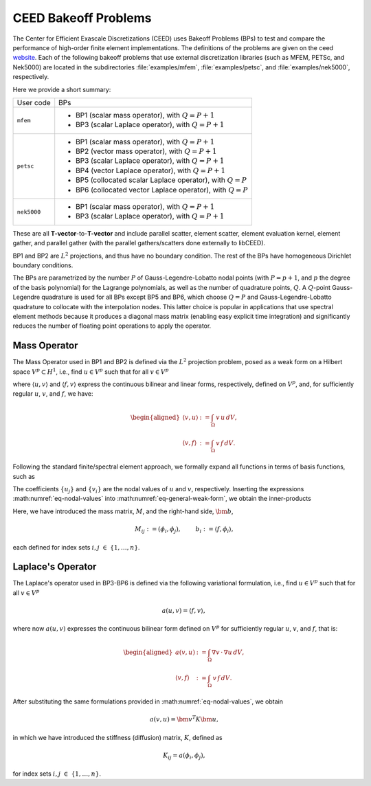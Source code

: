 .. _bps:

CEED Bakeoff Problems
========================================

The Center for Efficient Exascale Discretizations (CEED) uses Bakeoff Problems (BPs)
to test and compare the performance of high-order finite element implementations. The
definitions of the problems are given on the ceed
`website <https://ceed.exascaleproject.org/bps/>`_. Each of the following bakeoff
problems that use external discretization libraries (such as MFEM, PETSc, and Nek5000)
are located in the subdirectories :file:`examples/mfem`, :file:`examples/petsc`, and
:file:`examples/nek5000`, respectively.

Here we provide a short summary:

+-------------------------+----------------------------------------------------------------+
| User code               | BPs                                                            |
+-------------------------+----------------------------------------------------------------+
|                         | - BP1 (scalar mass operator), with :math:`Q=P+1`               |
| ``mfem``                | - BP3 (scalar Laplace operator), with :math:`Q=P+1`            |
+-------------------------+----------------------------------------------------------------+
|                         | - BP1 (scalar mass operator), with :math:`Q=P+1`               |
|                         | - BP2 (vector mass operator), with :math:`Q=P+1`               |
|                         | - BP3 (scalar Laplace operator), with :math:`Q=P+1`            |
| ``petsc``               | - BP4 (vector Laplace operator), with :math:`Q=P+1`            |
|                         | - BP5 (collocated scalar Laplace operator), with :math:`Q=P`   |
|                         | - BP6 (collocated vector Laplace operator), with :math:`Q=P`   |
+-------------------------+----------------------------------------------------------------+
|                         | - BP1 (scalar mass operator), with :math:`Q=P+1`               |
| ``nek5000``             | - BP3 (scalar Laplace operator), with :math:`Q=P+1`            |
+-------------------------+----------------------------------------------------------------+

These are all **T-vector**-to-**T-vector** and include parallel scatter, element
scatter, element evaluation kernel, element gather, and parallel gather (with the
parallel gathers/scatters done externally to libCEED).

BP1 and BP2 are :math:`L^2` projections, and thus have no boundary condition.
The rest of the BPs have homogeneous Dirichlet boundary conditions.

The BPs are parametrized by the number :math:`P` of Gauss-Legendre-Lobatto nodal points
(with :math:`P=p+1`, and :math:`p` the degree of the basis polynomial) for the Lagrange
polynomials, as well as the number of quadrature points, :math:`Q`.
A :math:`Q`-point Gauss-Legendre quadrature is used for all BPs except BP5 and BP6,
which choose :math:`Q = P` and Gauss-Legendre-Lobatto quadrature to collocate with the
interpolation nodes. This latter choice is popular in applications that use spectral
element methods because it produces a diagonal mass matrix (enabling easy explicit
time integration) and significantly reduces the number of floating point operations
to apply the operator.


.. _Mass Operator:

Mass Operator
----------------------------------------

The Mass Operator used in BP1 and BP2 is defined via the :math:`L^2` projection
problem, posed as a weak form on a Hilbert space :math:`V^p \subset H^1`, i.e.,
find :math:`u \in V^p` such that for all :math:`v \in V^p`

.. math::
   :label: eq-general-weak-form

   \langle u,v \rangle = \langle f,v \rangle ,

where :math:`\langle u,v\rangle` and :math:`\langle f,v\rangle` express the continuous
bilinear and linear forms, respectively, defined on :math:`V^p`, and, for sufficiently
regular :math:`u`, :math:`v`, and :math:`f`, we have:

.. math::
   \begin{aligned}
   \langle v,u \rangle &:= \int_{\Omega} \, v \, u \, dV ,\\
   \langle v,f \rangle &:= \int_{\Omega} \, v \, f \, dV .
   \end{aligned}

Following the standard finite/spectral element approach, we formally
expand all functions in terms of basis functions, such as

.. math::
   :label: eq-nodal-values

   \begin{aligned}
   u(\bm x) &= \sum_{j=1}^n u_j \, \phi_j(\bm x) ,\\
   v(\bm x) &= \sum_{i=1}^n v_i \, \phi_i(\bm x) .
   \end{aligned}

The coefficients :math:`\{u_j\}` and :math:`\{v_i\}` are the nodal values of :math:`u`
and :math:`v`, respectively. Inserting the expressions :math:numref:`eq-nodal-values`
into :math:numref:`eq-general-weak-form`, we obtain the inner-products

.. math::
   :label: eq-inner-prods

   \langle v,u \rangle = \bm v^T M \bm u , \qquad  \langle f,v\rangle =  \bm v^T \bm b \,.

Here, we have introduced the mass matrix, :math:`M`, and the right-hand side,
:math:`\bm b`,

.. math::
   M_{ij} :=  (\phi_i,\phi_j), \;\; \qquad b_{i} :=  \langle f, \phi_i \rangle,

each defined for index sets :math:`i,j \; \in \; \{1,\dots,n\}`.


.. _Laplace Operator:

Laplace's Operator
----------------------------------------

The Laplace's operator used in BP3-BP6 is defined via the following variational
formulation, i.e., find :math:`u \in V^p` such that for all :math:`v \in V^p`

.. math::
   a(u,v) = \langle f,v \rangle , \,

where now :math:`a (u,v)` expresses the continuous bilinear form defined on
:math:`V^p` for sufficiently regular :math:`u`, :math:`v`, and :math:`f`, that is:

.. math::
   \begin{aligned}
   a(v,u) &:= \int_{\Omega}\nabla v \, \cdot \, \nabla u \, dV ,\\
   \langle v,f \rangle &:= \int_{\Omega} \, v \, f \, dV .
   \end{aligned}

After substituting the same formulations provided in :math:numref:`eq-nodal-values`,
we obtain

.. math::
   a(v,u) = \bm v^T K \bm u ,

in which we have introduced the stiffness (diffusion) matrix, :math:`K`, defined as

.. math::
   K_{ij} = a(\phi_i,\phi_j),

for index sets :math:`i,j \; \in \; \{1,\dots,n\}`.
